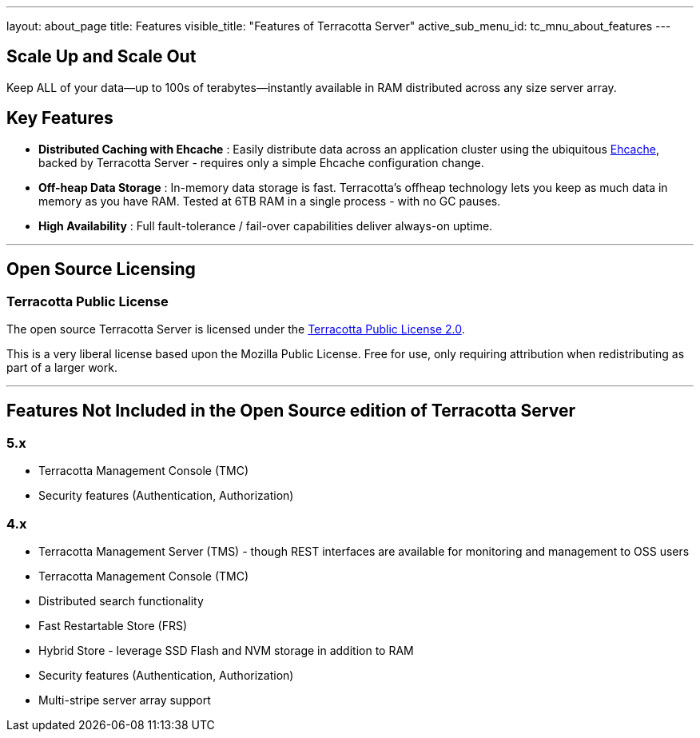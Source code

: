 ---
layout: about_page
title: Features
visible_title: "Features of Terracotta Server"
active_sub_menu_id: tc_mnu_about_features
---

## Scale Up and Scale Out

Keep ALL of your data—up to 100s of terabytes—instantly available in RAM distributed across any size server array.

## Key Features

* **Distributed Caching with Ehcache** : Easily distribute data across an application cluster using the  ubiquitous https://www.ehcache.org[Ehcache], backed by Terracotta Server - requires only a simple Ehcache configuration change.
* **Off-heap Data Storage** : In-memory data storage is fast.  Terracotta's offheap technology lets you keep as much data in memory as you have RAM.  Tested at 6TB RAM in a single process - with no GC pauses.
* **High Availability** : Full fault-tolerance / fail-over capabilities deliver always-on uptime.

---

## Open Source Licensing

### Terracotta Public License

The open source Terracotta Server is licensed under the  https://raw.githubusercontent.com/Terracotta-OSS/terracotta-core/master/LICENSE[Terracotta Public License 2.0].

This is a very liberal license based upon the Mozilla Public License. Free for use, only requiring attribution when redistributing as part of a larger work.

---

## Features Not Included in the Open Source edition of Terracotta Server

### 5.x
* Terracotta Management Console (TMC)
* Security features (Authentication, Authorization)

### 4.x
* Terracotta Management Server (TMS) - though REST interfaces are available for monitoring and management to OSS users
* Terracotta Management Console (TMC)
* Distributed search functionality
* Fast Restartable Store (FRS)
* Hybrid Store - leverage SSD Flash and NVM storage in addition to RAM
* Security features (Authentication, Authorization)
* Multi-stripe server array support

